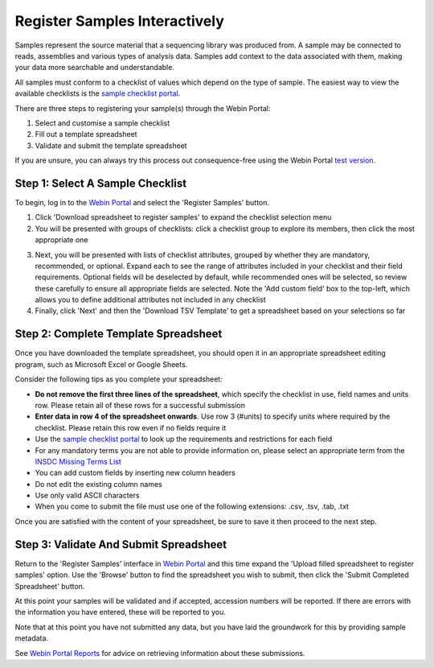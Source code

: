 ==============================
Register Samples Interactively
==============================

Samples represent the source material that a sequencing library was produced from.
A sample may be connected to reads, assemblies and various types of analysis data.
Samples add context to the data associated with them, making your data more searchable and understandable.

All samples must conform to a checklist of values which depend on the type of sample.
The easiest way to view the available checklists is the `sample checklist portal <https://www.ebi.ac.uk/ena/browser/checklists>`_.

There are three steps to registering your sample(s) through the Webin Portal:

1. Select and customise a sample checklist
2. Fill out a template spreadsheet
3. Validate and submit the template spreadsheet

If you are unsure, you can always try this process out consequence-free using the
Webin Portal `test version <https://wwwdev.ebi.ac.uk/ena/submit/webin/login>`_.


.. _Step 1:

Step 1: Select A Sample Checklist
=================================


To begin, log in to the `Webin Portal <https://www.ebi.ac.uk/ena/submit/webin/login>`_ and select the
'Register Samples' button.

1. Click 'Download spreadsheet to register samples' to expand the checklist selection menu

2. You will be presented with groups of checklists: click a checklist group to explore its members, then click the most
   appropriate one

.. image:: ../images/wsp_sample_1_checklist_selection.png

3. Next, you will be presented with lists of checklist attributes, grouped by whether they are mandatory, recommended,
   or optional.
   Expand each to see the range of attributes included in your checklist and their field requirements.
   Optional fields will be deselected by default, while recommended ones will be selected, so review these carefully to
   ensure all appropriate fields are selected.
   Note the 'Add custom field' box to the top-left, which allows you to define additional attributes not included
   in any checklist

4. Finally, click 'Next' and then the 'Download TSV Template' to get a spreadsheet based on your selections so far

.. image:: ../images/wsp_sample_2_checklist_customisation.png


.. _Step 2:

Step 2: Complete Template Spreadsheet
=====================================


Once you have downloaded the template spreadsheet, you should open it in an appropriate spreadsheet editing program,
such as Microsoft Excel or Google Sheets.

.. image:: ../images/wsp_sample_4_excel_spreadsheet.png
 :width: 2000


Consider the following tips as you complete your spreadsheet:

- **Do not remove the first three lines of the spreadsheet**, which specify the checklist in use, field names and units row. Please retain all of these rows for a successful submission
- **Enter data in row 4 of the spreadsheet onwards**. Use row 3 (#units) to specify units where required by the checklist. Please retain this row even if no fields require it
- Use the `sample checklist portal <https://www.ebi.ac.uk/ena/browser/checklists>`_ to look up the requirements and
  restrictions for each field
- For any mandatory terms you are not able to provide information on, please select an appropriate term from the `INSDC Missing Terms List <https://ena-docs.readthedocs.io/en/latest/submit/samples/missing-values.html?#insdc-missing-value-reporting-terms>`_
- You can add custom fields by inserting new column headers
- Do not edit the existing column names
- Use only valid ASCII characters
- When you come to submit the file must use one of the following extensions: .csv, .tsv, .tab, .txt





Once you are satisfied with the content of your spreadsheet, be sure to save it then proceed to the next step.


.. _Step 3:

Step 3: Validate And Submit Spreadsheet
=======================================


Return to the 'Register Samples' interface in `Webin Portal <https://www.ebi.ac.uk/ena/submit/webin/login>`_
and this time expand the 'Upload filled spreadsheet to register samples' option.
Use the 'Browse' button to find the spreadsheet you wish to submit, then click the 'Submit Completed Spreadsheet'
button.

.. image:: ../images/wsp_sample_3_spreadsheet_upload.png

At this point your samples will be validated and if accepted, accession numbers will be reported.
If there are errors with the information you have entered, these will be reported to you.

Note that at this point you have not submitted any data, but you have laid the groundwork for this by providing sample
metadata.

See `Webin Portal Reports <../general-guide/submissions-portal.html>`_ for advice on retrieving information
about these submissions.
